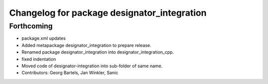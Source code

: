 ^^^^^^^^^^^^^^^^^^^^^^^^^^^^^^^^^^^^^^^^^^^^
Changelog for package designator_integration
^^^^^^^^^^^^^^^^^^^^^^^^^^^^^^^^^^^^^^^^^^^^

Forthcoming
-----------
* package.xml updates
* Added metapackage designator_integration to prepare release.
* Renamed package designator_integration into designator_integration_cpp.
* fixed indentation
* Moved code of designator-integration into sub-folder of same name.
* Contributors: Georg Bartels, Jan Winkler, Sanic

